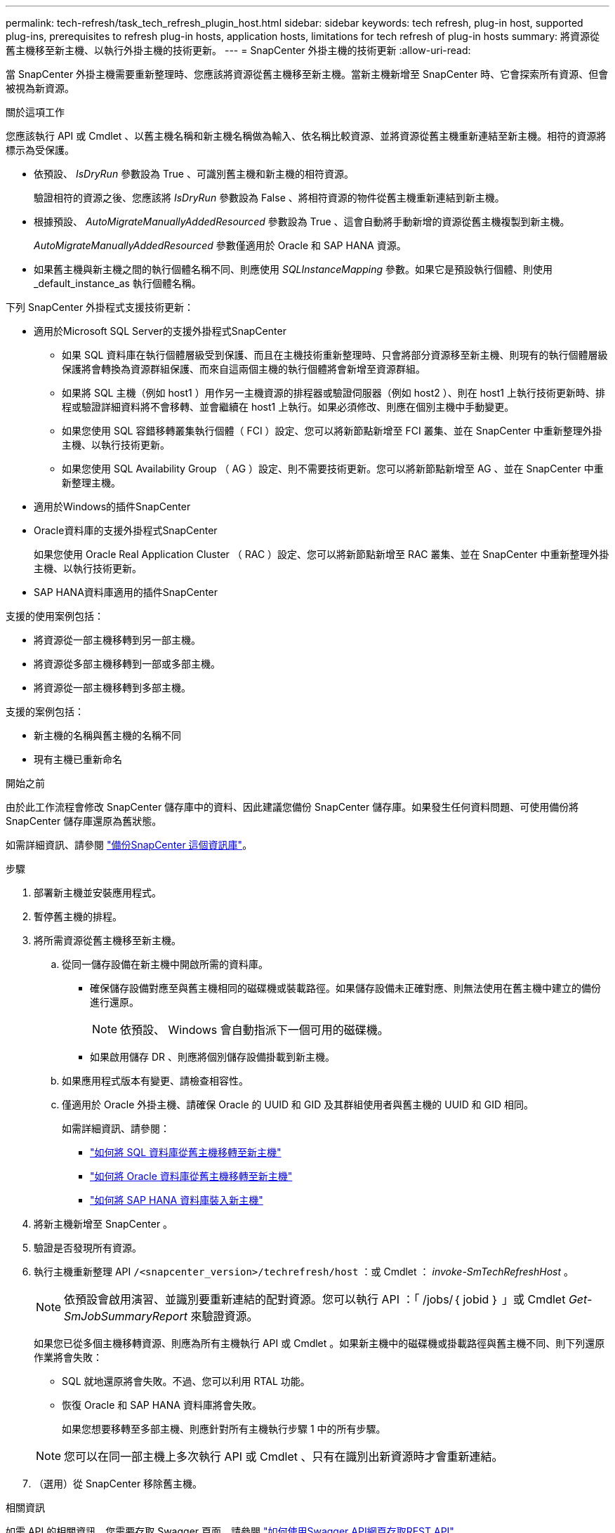 ---
permalink: tech-refresh/task_tech_refresh_plugin_host.html 
sidebar: sidebar 
keywords: tech refresh, plug-in host, supported plug-ins, prerequisites to refresh plug-in hosts, application hosts, limitations for tech refresh of plug-in hosts 
summary: 將資源從舊主機移至新主機、以執行外掛主機的技術更新。 
---
= SnapCenter 外掛主機的技術更新
:allow-uri-read: 


[role="lead"]
當 SnapCenter 外掛主機需要重新整理時、您應該將資源從舊主機移至新主機。當新主機新增至 SnapCenter 時、它會探索所有資源、但會被視為新資源。

.關於這項工作
您應該執行 API 或 Cmdlet 、以舊主機名稱和新主機名稱做為輸入、依名稱比較資源、並將資源從舊主機重新連結至新主機。相符的資源將標示為受保護。

* 依預設、 _IsDryRun_ 參數設為 True 、可識別舊主機和新主機的相符資源。
+
驗證相符的資源之後、您應該將 _IsDryRun_ 參數設為 False 、將相符資源的物件從舊主機重新連結到新主機。

* 根據預設、 _AutoMigrateManuallyAddedResourced_ 參數設為 True 、這會自動將手動新增的資源從舊主機複製到新主機。
+
_AutoMigrateManuallyAddedResourced_ 參數僅適用於 Oracle 和 SAP HANA 資源。

* 如果舊主機與新主機之間的執行個體名稱不同、則應使用 _SQLInstanceMapping_ 參數。如果它是預設執行個體、則使用 _default_instance_as 執行個體名稱。


下列 SnapCenter 外掛程式支援技術更新：

* 適用於Microsoft SQL Server的支援外掛程式SnapCenter
+
** 如果 SQL 資料庫在執行個體層級受到保護、而且在主機技術重新整理時、只會將部分資源移至新主機、則現有的執行個體層級保護將會轉換為資源群組保護、而來自這兩個主機的執行個體將會新增至資源群組。
** 如果將 SQL 主機（例如 host1 ）用作另一主機資源的排程器或驗證伺服器（例如 host2 ）、則在 host1 上執行技術更新時、排程或驗證詳細資料將不會移轉、並會繼續在 host1 上執行。如果必須修改、則應在個別主機中手動變更。
** 如果您使用 SQL 容錯移轉叢集執行個體（ FCI ）設定、您可以將新節點新增至 FCI 叢集、並在 SnapCenter 中重新整理外掛主機、以執行技術更新。
** 如果您使用 SQL Availability Group （ AG ）設定、則不需要技術更新。您可以將新節點新增至 AG 、並在 SnapCenter 中重新整理主機。


* 適用於Windows的插件SnapCenter
* Oracle資料庫的支援外掛程式SnapCenter
+
如果您使用 Oracle Real Application Cluster （ RAC ）設定、您可以將新節點新增至 RAC 叢集、並在 SnapCenter 中重新整理外掛主機、以執行技術更新。

* SAP HANA資料庫適用的插件SnapCenter


支援的使用案例包括：

* 將資源從一部主機移轉到另一部主機。
* 將資源從多部主機移轉到一部或多部主機。
* 將資源從一部主機移轉到多部主機。


支援的案例包括：

* 新主機的名稱與舊主機的名稱不同
* 現有主機已重新命名


.開始之前
由於此工作流程會修改 SnapCenter 儲存庫中的資料、因此建議您備份 SnapCenter 儲存庫。如果發生任何資料問題、可使用備份將 SnapCenter 儲存庫還原為舊狀態。

如需詳細資訊、請參閱 https://docs.netapp.com/us-en/snapcenter/admin/concept_manage_the_snapcenter_server_repository.html#back-up-the-snapcenter-repository["備份SnapCenter 這個資訊庫"]。

.步驟
. 部署新主機並安裝應用程式。
. 暫停舊主機的排程。
. 將所需資源從舊主機移至新主機。
+
.. 從同一儲存設備在新主機中開啟所需的資料庫。
+
*** 確保儲存設備對應至與舊主機相同的磁碟機或裝載路徑。如果儲存設備未正確對應、則無法使用在舊主機中建立的備份進行還原。
+

NOTE: 依預設、 Windows 會自動指派下一個可用的磁碟機。

*** 如果啟用儲存 DR 、則應將個別儲存設備掛載到新主機。


.. 如果應用程式版本有變更、請檢查相容性。
.. 僅適用於 Oracle 外掛主機、請確保 Oracle 的 UUID 和 GID 及其群組使用者與舊主機的 UUID 和 GID 相同。
+
如需詳細資訊、請參閱：

+
*** https://kb.netapp.com/mgmt/SnapCenter/How_to_perform_SQL_host_tech_refresh["如何將 SQL 資料庫從舊主機移轉至新主機"]
*** https://kb.netapp.com/mgmt/SnapCenter/How_to_perform_Oracle_host_tech_refresh["如何將 Oracle 資料庫從舊主機移轉至新主機"]
*** https://kb.netapp.com/mgmt/SnapCenter/How_to_perform_Hana_host_tech_refresh["如何將 SAP HANA 資料庫裝入新主機"]




. 將新主機新增至 SnapCenter 。
. 驗證是否發現所有資源。
. 執行主機重新整理 API `/<snapcenter_version>/techrefresh/host` ：或 Cmdlet ： _invoke-SmTechRefreshHost_ 。
+

NOTE: 依預設會啟用演習、並識別要重新連結的配對資源。您可以執行 API ：「 /jobs/｛ jobid ｝ 」或 Cmdlet _Get-SmJobSummaryReport_ 來驗證資源。

+
如果您已從多個主機移轉資源、則應為所有主機執行 API 或 Cmdlet 。如果新主機中的磁碟機或掛載路徑與舊主機不同、則下列還原作業將會失敗：

+
** SQL 就地還原將會失敗。不過、您可以利用 RTAL 功能。
** 恢復 Oracle 和 SAP HANA 資料庫將會失敗。
+
如果您想要移轉至多部主機、則應針對所有主機執行步驟 1 中的所有步驟。

+

NOTE: 您可以在同一部主機上多次執行 API 或 Cmdlet 、只有在識別出新資源時才會重新連結。



. （選用）從 SnapCenter 移除舊主機。


.相關資訊
如需 API 的相關資訊、您需要存取 Swagger 頁面。請參閱 link:https://docs.netapp.com/us-en/snapcenter/sc-automation/task_how%20to_access_rest_apis_using_the_swagger_api_web_page.html["如何使用Swagger API網頁存取REST API"]。

您可以執行_Get-Help命令name_來取得可搭配Cmdlet使用之參數及其說明的相關資訊。或者，您也可以參閱 https://docs.netapp.com/us-en/snapcenter-cmdlets/index.html["《軟件指令程式參考指南》SnapCenter"^]。
